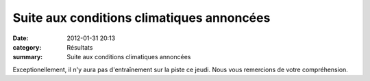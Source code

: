 Suite aux conditions climatiques annoncées
==========================================

:date: 2012-01-31 20:13
:category: Résultats
:summary: Suite aux conditions climatiques annoncées

|seul-sur-3000-metres-en-9--43----98.-1.jpg|


Exceptionellement, il n'y aura pas d'entraînement sur la piste ce jeudi. Nous vous remercions de votre compréhension.

.. |seul-sur-3000-metres-en-9--43----98.-1.jpg| image:: http://assets.acr-dijon.org/old/httpidataover-blogcom0120862-seul-sur-3000-metres-en-9-43-98-1.jpg
